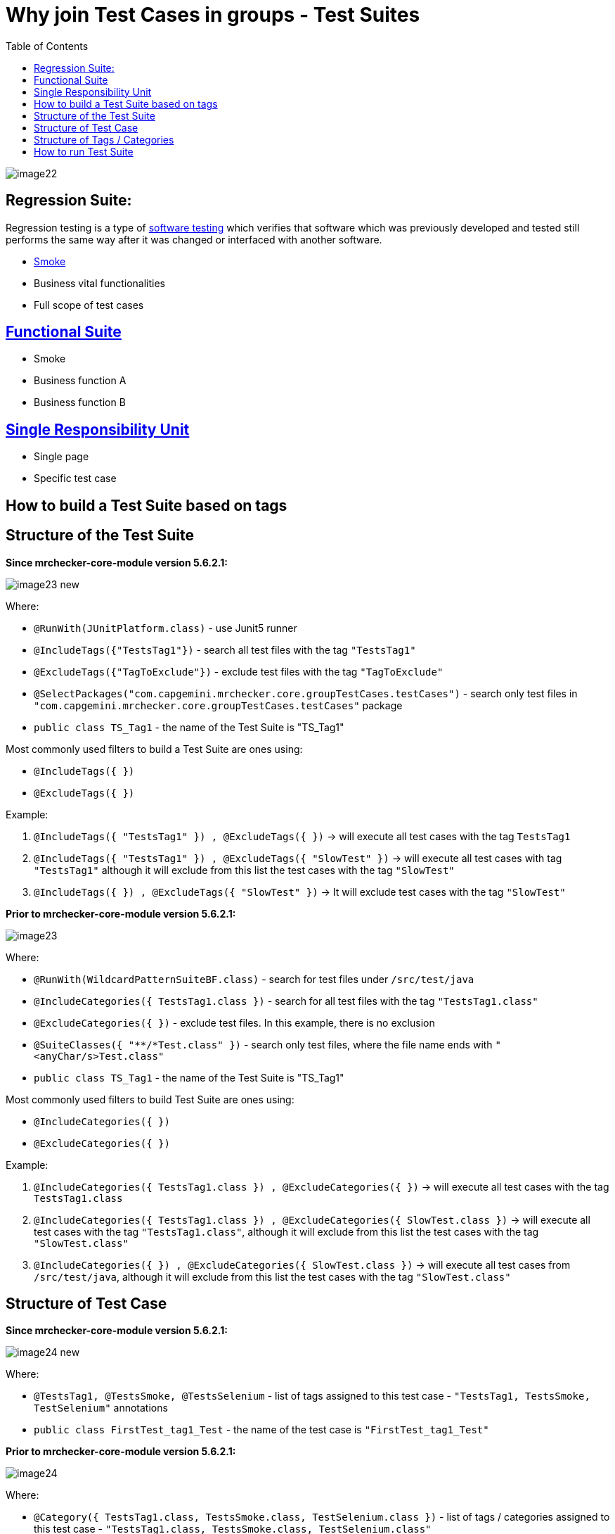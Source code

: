 :toc: macro

= Why join Test Cases in groups - Test Suites

ifdef::env-github[]
:tip-caption: :bulb:
:note-caption: :information_source:
:important-caption: :heavy_exclamation_mark:
:caution-caption: :fire:
:warning-caption: :warning:
endif::[]

toc::[]
:idprefix:
:idseparator: -
:reproducible:
:source-highlighter: rouge
:listing-caption: Listing

image::images/image22.png[]

== Regression Suite:

Regression testing is a type of https://en.wikipedia.org/wiki/Software_testing[software testing] which verifies that software which was previously developed and tested still performs the same way after it was changed or interfaced with another software.

* https://en.wikipedia.org/wiki/Smoke_testing[Smoke]
* Business vital functionalities
* Full scope of test cases

== https://www.rainforestqa.com/blog/2016-06-27-what-is-functional-testing[Functional Suite]

* Smoke
* Business function A
* Business function B

== https://en.wikipedia.org/wiki/Single_responsibility_principle[Single Responsibility Unit]

* Single page
* Specific test case

== How to build a Test Suite based on tags

== Structure of the Test Suite

*Since mrchecker-core-module version 5.6.2.1:*

image::images/image23_new.png[]

Where:

* `@RunWith(JUnitPlatform.class)` - use Junit5 runner
* `@IncludeTags({"TestsTag1"})` - search all test files with the tag `"TestsTag1"`
* `@ExcludeTags({"TagToExclude"})` - exclude test files with the tag `"TagToExclude"`
* `@SelectPackages("com.capgemini.mrchecker.core.groupTestCases.testCases")` - search only test files in `"com.capgemini.mrchecker.core.groupTestCases.testCases"` package
* `public class TS_Tag1` - the name of the Test Suite is "TS_Tag1"

Most commonly used filters to build a Test Suite are ones using:

* `@IncludeTags({ })`
* `@ExcludeTags({ })`

Example:

1. `@IncludeTags({ "TestsTag1" }) , @ExcludeTags({ })` -> will execute all test cases with the tag `TestsTag1`
2. `@IncludeTags({ "TestsTag1" }) , @ExcludeTags({ "SlowTest" })` -> will execute all test cases with tag `"TestsTag1"` although it will exclude from this list the test cases with the tag `"SlowTest"`
3. `@IncludeTags({ }) , @ExcludeTags({ "SlowTest" })` -> It will exclude test cases with the tag `"SlowTest"`

*Prior to mrchecker-core-module version 5.6.2.1:*

image::images/image23.png[]

Where:

* `@RunWith(WildcardPatternSuiteBF.class)` - search for test files under `/src/test/java`
* `@IncludeCategories({ TestsTag1.class })` - search for all test files with the tag `"TestsTag1.class"`
* `@ExcludeCategories({ })` - exclude test files.
In this example, there is no exclusion
* `@SuiteClasses({ "**/*Test.class" })` - search only test files, where the file name ends with `"<anyChar/s>Test.class"`
* `public class TS_Tag1` - the name of the Test Suite is "TS_Tag1"

Most commonly used filters to build Test Suite are ones using:

* `@IncludeCategories({ })`
* `@ExcludeCategories({ })`

Example:

1. `@IncludeCategories({ TestsTag1.class }) , @ExcludeCategories({ })` -> will execute all test cases with the tag `TestsTag1.class`
2. `@IncludeCategories({ TestsTag1.class }) , @ExcludeCategories({ SlowTest.class })` -> will execute all test cases with the tag `"TestsTag1.class"`, although it will exclude from this list the test cases with the tag `"SlowTest.class"`
3. `@IncludeCategories({ }) , @ExcludeCategories({ SlowTest.class })` -> will execute all test cases from `/src/test/java`, although it will exclude from this list the test cases with the tag `"SlowTest.class"`

== Structure of Test Case

*Since mrchecker-core-module version 5.6.2.1:*

image::images/image24_new.png[]

Where:

* `@TestsTag1, @TestsSmoke, @TestsSelenium` - list of tags assigned to this test case - `"TestsTag1, TestsSmoke, TestSelenium"` annotations
* `public class FirstTest_tag1_Test` - the name of the test case is `"FirstTest_tag1_Test"`

*Prior to mrchecker-core-module version 5.6.2.1:*

image::images/image24.png[]

Where:

* `@Category({ TestsTag1.class, TestsSmoke.class, TestSelenium.class })` - list of tags / categories assigned to this test case - `"TestsTag1.class, TestsSmoke.class, TestSelenium.class"`
* `public class FirstTest_tag1_Test` - the name of the test case is `"FirstTest_tag1_Test"`

== Structure of Tags / Categories

*Since mrchecker-core-module version 5.6.2.1:*

Tag name: `TestsTag1` annotation

image::images/image25_new.png[]

Tag name: `TestsSmoke` annotation

image::images/image26_new.png[]

Tag name: `TestSelenium` annotation

image::images/image27_new.png[]

*Prior to mrchecker-core-module version 5.6.2.1:*

Tag name: `TestsTag1.class`

image::images/image25.png[]

Tag name: `TestsSmoke.class`

image::images/image26.png[]

Tag name: `TestSelenium.class`

image::images/image27.png[]

== How to run Test Suite

To run a Test Suite you perform the same steps as you do to run a test case

_Command line_

*Since mrchecker-core-module version 5.6.2.1:*

JUnit5 disallows running suite classes from maven.
Use -Dgroups=Tag1,Tag2 and -DexcludeGroups=Tag4,Tag5 to create test suites in maven.

	mvn test site -Dgroups=TestsTag1

*Prior to mrchecker-core-module version 5.6.2.1:*

    mvn test site -Dtest=TS_Tag1

_Eclipse_

image::images/image28.png[]
